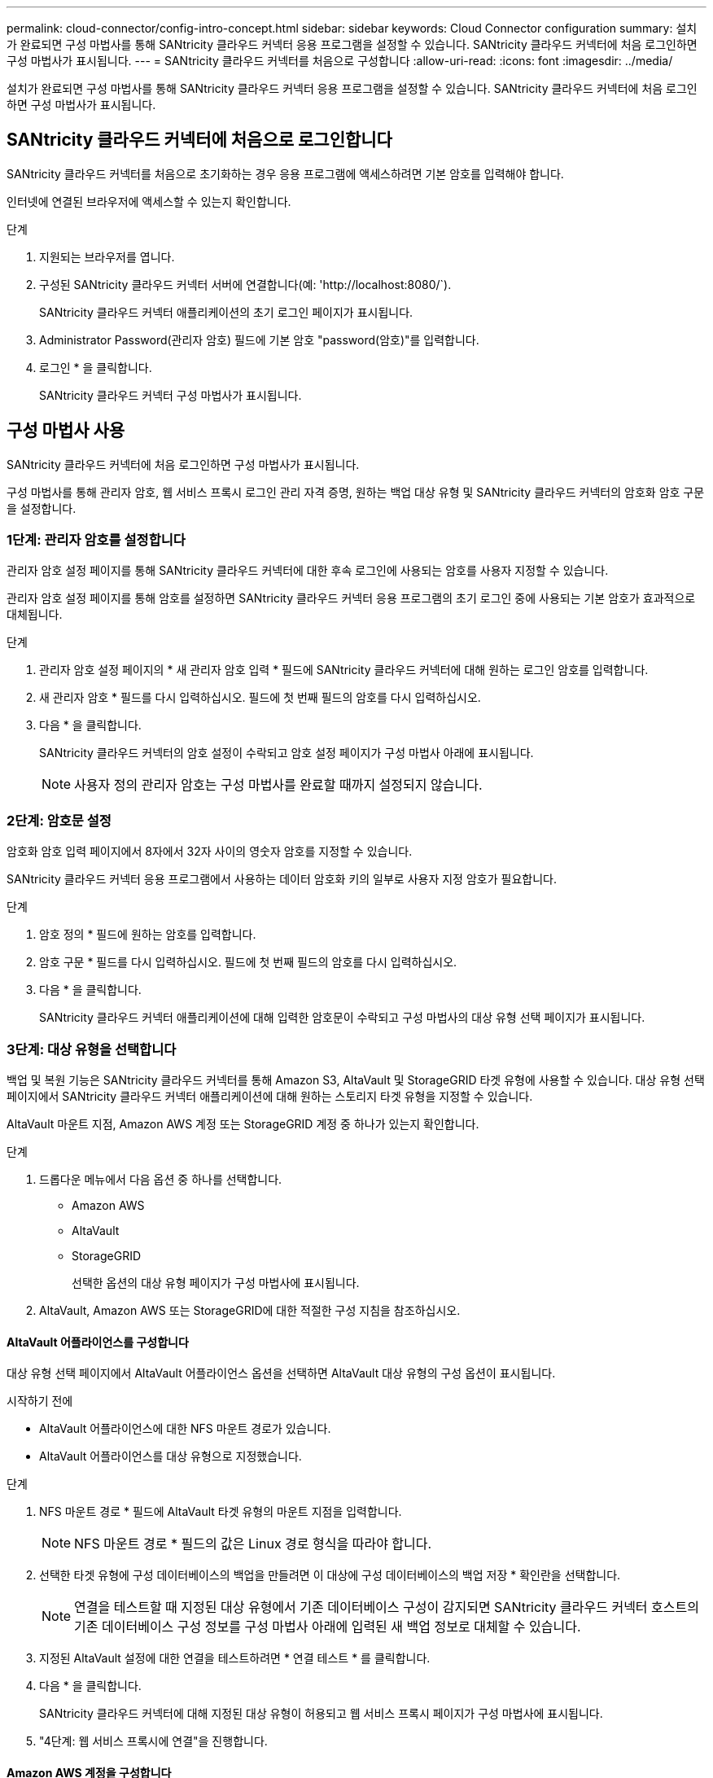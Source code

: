 ---
permalink: cloud-connector/config-intro-concept.html 
sidebar: sidebar 
keywords: Cloud Connector configuration 
summary: 설치가 완료되면 구성 마법사를 통해 SANtricity 클라우드 커넥터 응용 프로그램을 설정할 수 있습니다. SANtricity 클라우드 커넥터에 처음 로그인하면 구성 마법사가 표시됩니다. 
---
= SANtricity 클라우드 커넥터를 처음으로 구성합니다
:allow-uri-read: 
:icons: font
:imagesdir: ../media/


[role="lead"]
설치가 완료되면 구성 마법사를 통해 SANtricity 클라우드 커넥터 응용 프로그램을 설정할 수 있습니다. SANtricity 클라우드 커넥터에 처음 로그인하면 구성 마법사가 표시됩니다.



== SANtricity 클라우드 커넥터에 처음으로 로그인합니다

SANtricity 클라우드 커넥터를 처음으로 초기화하는 경우 응용 프로그램에 액세스하려면 기본 암호를 입력해야 합니다.

인터넷에 연결된 브라우저에 액세스할 수 있는지 확인합니다.

.단계
. 지원되는 브라우저를 엽니다.
. 구성된 SANtricity 클라우드 커넥터 서버에 연결합니다(예: '+http://localhost:8080/+`).
+
SANtricity 클라우드 커넥터 애플리케이션의 초기 로그인 페이지가 표시됩니다.

. Administrator Password(관리자 암호) 필드에 기본 암호 "password(암호)"를 입력합니다.
. 로그인 * 을 클릭합니다.
+
SANtricity 클라우드 커넥터 구성 마법사가 표시됩니다.





== 구성 마법사 사용

SANtricity 클라우드 커넥터에 처음 로그인하면 구성 마법사가 표시됩니다.

구성 마법사를 통해 관리자 암호, 웹 서비스 프록시 로그인 관리 자격 증명, 원하는 백업 대상 유형 및 SANtricity 클라우드 커넥터의 암호화 암호 구문을 설정합니다.



=== 1단계: 관리자 암호를 설정합니다

관리자 암호 설정 페이지를 통해 SANtricity 클라우드 커넥터에 대한 후속 로그인에 사용되는 암호를 사용자 지정할 수 있습니다.

관리자 암호 설정 페이지를 통해 암호를 설정하면 SANtricity 클라우드 커넥터 응용 프로그램의 초기 로그인 중에 사용되는 기본 암호가 효과적으로 대체됩니다.

.단계
. 관리자 암호 설정 페이지의 * 새 관리자 암호 입력 * 필드에 SANtricity 클라우드 커넥터에 대해 원하는 로그인 암호를 입력합니다.
. 새 관리자 암호 * 필드를 다시 입력하십시오. 필드에 첫 번째 필드의 암호를 다시 입력하십시오.
. 다음 * 을 클릭합니다.
+
SANtricity 클라우드 커넥터의 암호 설정이 수락되고 암호 설정 페이지가 구성 마법사 아래에 표시됩니다.

+

NOTE: 사용자 정의 관리자 암호는 구성 마법사를 완료할 때까지 설정되지 않습니다.





=== 2단계: 암호문 설정

암호화 암호 입력 페이지에서 8자에서 32자 사이의 영숫자 암호를 지정할 수 있습니다.

SANtricity 클라우드 커넥터 응용 프로그램에서 사용하는 데이터 암호화 키의 일부로 사용자 지정 암호가 필요합니다.

.단계
. 암호 정의 * 필드에 원하는 암호를 입력합니다.
. 암호 구문 * 필드를 다시 입력하십시오. 필드에 첫 번째 필드의 암호를 다시 입력하십시오.
. 다음 * 을 클릭합니다.
+
SANtricity 클라우드 커넥터 애플리케이션에 대해 입력한 암호문이 수락되고 구성 마법사의 대상 유형 선택 페이지가 표시됩니다.





=== 3단계: 대상 유형을 선택합니다

백업 및 복원 기능은 SANtricity 클라우드 커넥터를 통해 Amazon S3, AltaVault 및 StorageGRID 타겟 유형에 사용할 수 있습니다. 대상 유형 선택 페이지에서 SANtricity 클라우드 커넥터 애플리케이션에 대해 원하는 스토리지 타겟 유형을 지정할 수 있습니다.

AltaVault 마운트 지점, Amazon AWS 계정 또는 StorageGRID 계정 중 하나가 있는지 확인합니다.

.단계
. 드롭다운 메뉴에서 다음 옵션 중 하나를 선택합니다.
+
** Amazon AWS
** AltaVault
** StorageGRID
+
선택한 옵션의 대상 유형 페이지가 구성 마법사에 표시됩니다.



. AltaVault, Amazon AWS 또는 StorageGRID에 대한 적절한 구성 지침을 참조하십시오.




==== AltaVault 어플라이언스를 구성합니다

대상 유형 선택 페이지에서 AltaVault 어플라이언스 옵션을 선택하면 AltaVault 대상 유형의 구성 옵션이 표시됩니다.

.시작하기 전에
* AltaVault 어플라이언스에 대한 NFS 마운트 경로가 있습니다.
* AltaVault 어플라이언스를 대상 유형으로 지정했습니다.


.단계
. NFS 마운트 경로 * 필드에 AltaVault 타겟 유형의 마운트 지점을 입력합니다.
+

NOTE: NFS 마운트 경로 * 필드의 값은 Linux 경로 형식을 따라야 합니다.

. 선택한 타겟 유형에 구성 데이터베이스의 백업을 만들려면 이 대상에 구성 데이터베이스의 백업 저장 * 확인란을 선택합니다.
+

NOTE: 연결을 테스트할 때 지정된 대상 유형에서 기존 데이터베이스 구성이 감지되면 SANtricity 클라우드 커넥터 호스트의 기존 데이터베이스 구성 정보를 구성 마법사 아래에 입력된 새 백업 정보로 대체할 수 있습니다.

. 지정된 AltaVault 설정에 대한 연결을 테스트하려면 * 연결 테스트 * 를 클릭합니다.
. 다음 * 을 클릭합니다.
+
SANtricity 클라우드 커넥터에 대해 지정된 대상 유형이 허용되고 웹 서비스 프록시 페이지가 구성 마법사에 표시됩니다.

. "4단계: 웹 서비스 프록시에 연결"을 진행합니다.




==== Amazon AWS 계정을 구성합니다

대상 유형 선택 페이지에서 Amazon AWS 옵션을 선택하면 Amazon AWS 타겟 유형에 대한 구성 옵션이 표시됩니다.

.시작하기 전에
* Amazon AWS 계정이 설정되었습니다.
* Amazon AWS를 타겟 유형으로 지정했습니다.


.단계
. 액세스 키 ID * 필드에 Amazon AWS 타겟의 액세스 ID를 입력합니다.
. 비밀 액세스 키 * 필드에 대상의 비밀 액세스 키를 입력합니다.
. [버킷 이름] * 필드에 대상의 버킷 이름을 입력합니다.
. 선택한 타겟 유형에 구성 데이터베이스의 백업을 생성하려면 * 이 대상에 구성 데이터베이스의 백업 저장 * 확인란을 선택합니다.
+

NOTE: 데이터베이스를 잃어버린 경우 백업 대상의 데이터를 복원할 수 있도록 이 설정을 사용하는 것이 좋습니다.

+

NOTE: 연결을 테스트할 때 지정된 대상 유형에서 기존 데이터베이스 구성이 감지되면 SANtricity 클라우드 커넥터 호스트의 기존 데이터베이스 구성 정보를 구성 마법사 아래에 입력된 새 백업 정보로 대체할 수 있습니다.

. Test Connection * 을 클릭하여 입력된 Amazon AWS 자격 증명을 확인합니다.
. 다음 * 을 클릭합니다.
+
SANtricity 클라우드 커넥터에 대해 지정된 대상 유형이 허용되고 웹 서비스 프록시 페이지가 구성 마법사 아래에 표시됩니다.

. "4단계: 웹 서비스 프록시에 연결"을 진행합니다.




==== StorageGRID 계정을 구성합니다

대상 유형 선택 페이지에서 StorageGRID 옵션을 선택하면 StorageGRID 대상 유형에 대한 구성 옵션이 표시됩니다.

.시작하기 전에
* StorageGRID 계정이 설정되어 있습니다.
* SANtricity 클라우드 커넥터 키 저장소에 서명된 StorageGRID 인증서가 있습니다.
* 대상 유형으로 StorageGRID를 지정했습니다.


.단계
. URL * 필드에 Amazon S3 클라우드 서비스의 URL을 입력합니다
. 액세스 키 ID * 필드에 S3 대상의 액세스 ID를 입력합니다.
. 비밀 액세스 키 * 필드에 S3 대상의 비밀 액세스 키를 입력합니다.
. Bucket Name * 필드에 S3 타겟의 버킷 이름을 입력합니다.
. 경로 스타일 액세스를 사용하려면 * 경로 스타일 액세스 사용 * 확인란을 선택합니다.
+

NOTE: 이 옵션을 선택하지 않으면 가상 호스트 스타일 액세스가 사용됩니다.

. 선택한 타겟 유형에 구성 데이터베이스의 백업을 생성하려면 * 이 대상에 구성 데이터베이스의 백업 저장 * 확인란을 선택합니다.
+

NOTE: 데이터베이스를 잃어버린 경우 백업 대상의 데이터를 복원할 수 있도록 이 설정을 사용하는 것이 좋습니다.

+

NOTE: 연결을 테스트할 때 지정된 대상 유형에서 기존 데이터베이스 구성이 감지되면 SANtricity 클라우드 커넥터 호스트의 기존 데이터베이스 구성 정보를 구성 마법사에 입력한 새 백업 정보로 바꿀 수 있습니다.

. Test Connection * 을 클릭하여 입력한 S3 자격 증명을 확인합니다.
+

NOTE: 일부 S3 호환 계정에는 보안 HTTP 연결이 필요할 수 있습니다. StorageGRID 인증서를 키 저장소에 배치하는 방법에 대한 자세한 내용은 를 참조하십시오 link:install-intro-concept.html#add-storagegrid-certificate-into-a-keystore["StorageGRID 인증서를 키 저장소에 추가합니다"].

. 다음 * 을 클릭합니다.
+
SANtricity 클라우드 커넥터에 대해 지정된 대상 유형이 허용되고 웹 서비스 프록시 페이지가 구성 마법사 아래에 표시됩니다.

. "4단계: 웹 서비스 프록시에 연결"을 진행합니다.




=== 4단계: 웹 서비스 프록시에 연결합니다

SANtricity 클라우드 커넥터와 함께 사용되는 웹 서비스 프록시의 로그인 및 연결 정보는 웹 서비스 프록시 URL 및 자격 증명 입력 페이지를 통해 입력됩니다.

SANtricity 웹 서비스 프록시에 대한 연결이 설정되어 있는지 확인합니다.

.단계
. URL* 필드에 SANtricity 클라우드 커넥터에 사용되는 웹 서비스 프록시의 URL을 입력합니다.
. 사용자 이름 * 필드에 웹 서비스 프록시 연결의 사용자 이름을 입력합니다.
. 암호 * 필드에 웹 서비스 프록시 연결의 암호를 입력합니다.
. 입력한 웹 서비스 프록시 자격 증명에 대한 연결을 확인하려면 * 연결 테스트 * 를 클릭합니다.
. 테스트 연결을 통해 입력한 웹 서비스 프록시 자격 증명을 확인한 후
. 다음 * 을 클릭합니다
+
SANtricity 클라우드 커넥터에 대한 웹 서비스 프록시 자격 증명이 수락되고 스토리지 배열 선택 페이지가 구성 마법사에 표시됩니다.





=== 5단계: 스토리지 배열을 선택합니다

구성 마법사를 통해 입력한 SANtricity 웹 서비스 프록시 자격 증명을 기반으로 사용 가능한 스토리지 배열 목록이 스토리지 배열 선택 페이지에 표시됩니다. 이 페이지에서는 SANtricity 클라우드 커넥터가 백업 및 복원 작업에 사용하는 스토리지 어레이를 선택할 수 있습니다.

SANtricity 웹 서비스 프록시 응용 프로그램에 스토리지 배열이 구성되어 있는지 확인합니다.


NOTE: SANtricity 클라우드 커넥터 애플리케이션에서 확인할 수 없는 스토리지 스토리지는 로그 파일에서 API 예외를 발생하게 됩니다. 이는 연결할 수 없는 스토리지에서 볼륨 목록을 가져올 때마다 SANtricity Cloud Connector 애플리케이션의 의도된 동작입니다. 로그 파일에서 이러한 API 예외를 방지하려면 스토리지 배열에서 직접 루트 문제를 해결하거나 SANtricity 웹 서비스 프록시 응용 프로그램에서 영향을 받는 스토리지 배열을 제거할 수 있습니다.

.단계
. 백업 및 복원 작업을 위해 SANtricity 클라우드 커넥터 애플리케이션에 할당할 스토리지 어레이 옆의 각 확인란을 선택합니다.
. 다음 * 을 클릭합니다.
+
선택한 스토리지 배열이 수락되고 호스트 선택 페이지가 구성 마법사에 표시됩니다.

+

NOTE: 스토리지 배열 선택 페이지에서 선택한 스토리지 배열에 대해 유효한 암호를 구성해야 합니다. SANtricity 웹 서비스 프록시 API 설명서를 통해 스토리지 배열 암호를 구성할 수 있습니다.





=== 6단계: 호스트를 선택합니다

구성 마법사를 통해 선택한 웹 서비스 프록시 호스팅 스토리지 어레이를 기반으로 사용 가능한 호스트를 선택하여 호스트 선택 페이지를 통해 백업 및 복구 대상 볼륨을 SANtricity 클라우드 커넥터 애플리케이션에 매핑할 수 있습니다.

SANtricity 웹 서비스 프록시를 통해 사용할 수 있는 호스트가 있는지 확인합니다.

.단계
. 나열된 스토리지 배열의 드롭다운 메뉴에서 원하는 호스트를 선택합니다.
. 호스트 선택 페이지에 나열된 추가 스토리지 시스템에 대해 1단계를 반복합니다.
. 다음 * 을 클릭합니다.
+
SANtricity 클라우드 커넥터에 대해 선택한 호스트가 수락되고 검토 페이지가 구성 마법사에 표시됩니다.





=== 7단계: 초기 구성을 검토합니다

SANtricity 클라우드 커넥터 구성 마법사의 마지막 페이지에는 검토를 위해 입력된 결과가 요약되어 있습니다.

검증된 구성 데이터의 결과를 검토합니다.

* 모든 구성 데이터의 유효성을 성공적으로 확인 및 설정한 경우 * Finish * 를 클릭하여 구성 프로세스를 완료합니다.
* 구성 데이터의 섹션을 확인할 수 없는 경우 * Back * 을 클릭하여 구성 마법사의 해당 페이지로 이동하여 제출된 데이터를 수정합니다.

